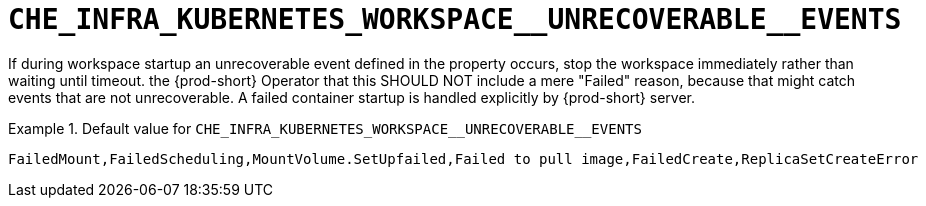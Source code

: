 [id="che_infra_kubernetes_workspace__unrecoverable__events_{context}"]
= `+CHE_INFRA_KUBERNETES_WORKSPACE__UNRECOVERABLE__EVENTS+`

If during workspace startup an unrecoverable event defined in the property occurs, stop the workspace immediately rather than waiting until timeout. the {prod-short} Operator that this SHOULD NOT include a mere "Failed" reason, because that might catch events that are not unrecoverable. A failed container startup is handled explicitly by {prod-short} server.


.Default value for `+CHE_INFRA_KUBERNETES_WORKSPACE__UNRECOVERABLE__EVENTS+`
====
----
FailedMount,FailedScheduling,MountVolume.SetUpfailed,Failed to pull image,FailedCreate,ReplicaSetCreateError
----
====

